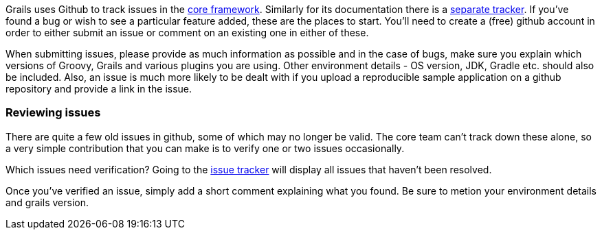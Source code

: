 Grails uses Github to track issues in the <<ref-comgrailsgrailscoreissues-core framework,core framework>>. Similarly for its documentation there is a <<ref-comgrailsgrailsdocissues-separate tracker,separate tracker>>. If you've found a bug or wish to see a particular feature added, these are the places to start. You'll need to create a (free) github account in order to either submit an issue or comment on an existing one in either of these.

When submitting issues, please provide as much information as possible and in the case of bugs, make sure you explain which versions of Groovy, Grails and various plugins you are using. Other environment details - OS version, JDK, Gradle etc. should also be included. Also, an issue is much more likely to be dealt with if you upload a reproducible sample application on a github repository and provide a link in the issue.


=== Reviewing issues


There are quite a few old issues in github, some of which may no longer be valid. The core team can't track down these alone, so a very simple contribution that you can make is to verify one or two issues occasionally.

Which issues need verification? Going to the <<ref-comgrailsgrailscoreissuesqis3-aopenis3-aissue-issue tracker,issue tracker>> will display all issues that haven't been resolved.

Once you've verified an issue, simply add a short comment explaining what you found. Be sure to metion your environment details and grails version.
